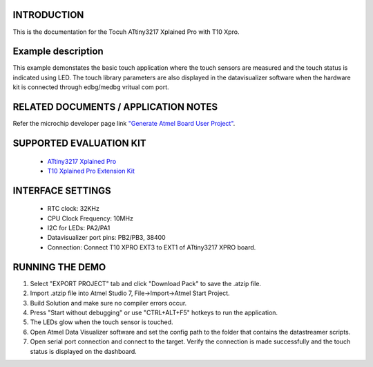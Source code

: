 INTRODUCTION
============
This is the documentation for the Tocuh ATtiny3217 Xplained Pro with T10 Xpro.

Example description
===================
This example demonstates the basic touch application where the touch sensors are measured and the touch status is indicated using LED. The touch library parameters are also displayed in the datavisualizer software when the hardware kit is connected through edbg/medbg vritual com port.

RELATED DOCUMENTS / APPLICATION NOTES
=====================================
Refer the microchip developer page link `"Generate Atmel Board User Project" <http://microchipdeveloper.com/touch:generate-atmel-board-touch-project>`_.

SUPPORTED EVALUATION KIT
========================
	* `ATtiny3217 Xplained Pro <http://www.microchip.com/DevelopmentTools/ProductDetails/PartNo/attiny3217-xpro>`_
	* `T10 Xplained Pro Extension Kit <https://www.microchip.com/DevelopmentTools/ProductDetails/PartNO/AC47H23A>`_

INTERFACE SETTINGS
==================
	* RTC clock: 32KHz
	* CPU Clock Frequency: 10MHz
	* I2C for LEDs: PA2/PA1
	* Datavisualizer port pins: PB2/PB3, 38400
	* Connection: Connect T10 XPRO EXT3 to EXT1 of ATtiny3217 XPRO board.
	
RUNNING THE DEMO
================
1. Select "EXPORT PROJECT" tab and click "Download Pack" to save the .atzip file.
2. Import .atzip file into Atmel Studio 7, File->Import->Atmel Start Project.
3. Build Solution and make sure no compiler errors occur.
4. Press "Start without debugging" or use "CTRL+ALT+F5" hotkeys to run the application.
5. The LEDs glow when the touch sensor is touched. 
6. Open Atmel Data Visualizer software and set the config path to the folder that contains the datastreamer scripts. 
7. Open serial port connection and connect to the target. Verify the connection is made successfully and the touch status is displayed on the dashboard. 